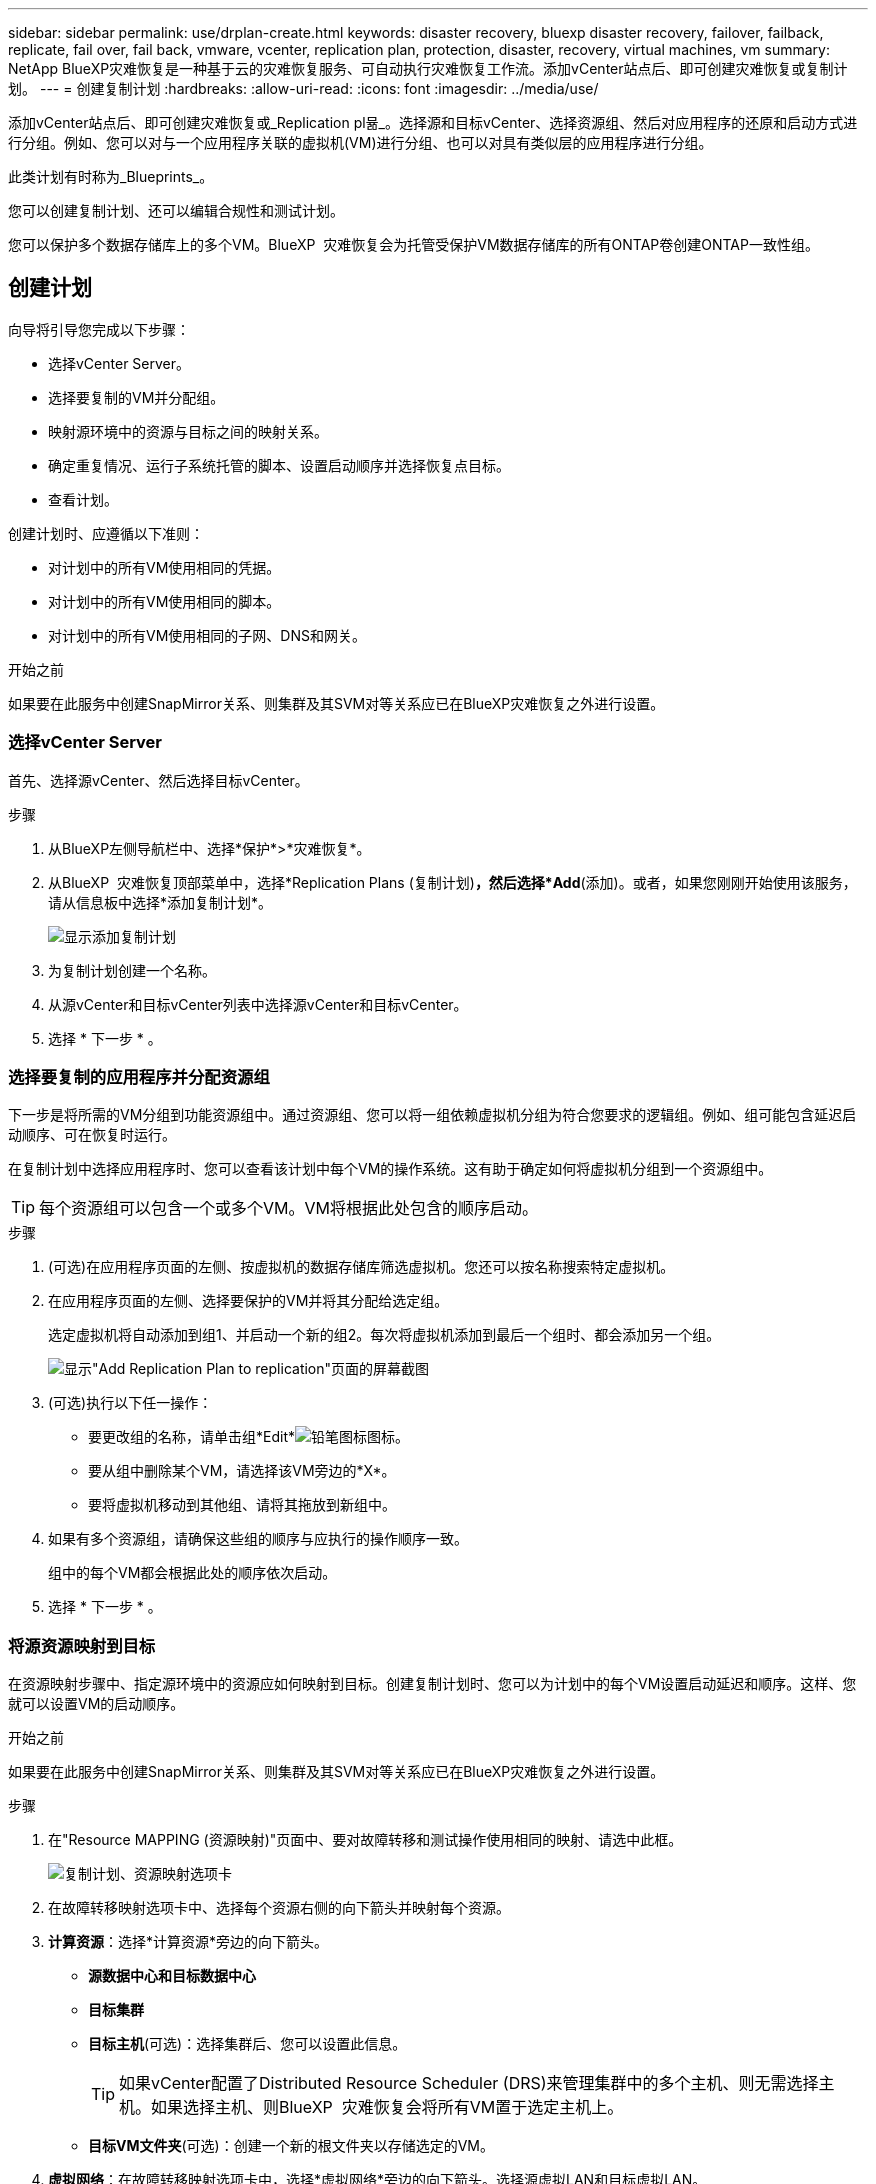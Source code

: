 ---
sidebar: sidebar 
permalink: use/drplan-create.html 
keywords: disaster recovery, bluexp disaster recovery, failover, failback, replicate, fail over, fail back, vmware, vcenter, replication plan, protection, disaster, recovery, virtual machines, vm 
summary: NetApp BlueXP灾难恢复是一种基于云的灾难恢复服务、可自动执行灾难恢复工作流。添加vCenter站点后、即可创建灾难恢复或复制计划。 
---
= 创建复制计划
:hardbreaks:
:allow-uri-read: 
:icons: font
:imagesdir: ../media/use/


[role="lead"]
添加vCenter站点后、即可创建灾难恢复或_Replication pl뮮_。选择源和目标vCenter、选择资源组、然后对应用程序的还原和启动方式进行分组。例如、您可以对与一个应用程序关联的虚拟机(VM)进行分组、也可以对具有类似层的应用程序进行分组。

此类计划有时称为_Blueprints_。

您可以创建复制计划、还可以编辑合规性和测试计划。

您可以保护多个数据存储库上的多个VM。BlueXP  灾难恢复会为托管受保护VM数据存储库的所有ONTAP卷创建ONTAP一致性组。



== 创建计划

向导将引导您完成以下步骤：

* 选择vCenter Server。
* 选择要复制的VM并分配组。
* 映射源环境中的资源与目标之间的映射关系。
* 确定重复情况、运行子系统托管的脚本、设置启动顺序并选择恢复点目标。
* 查看计划。


创建计划时、应遵循以下准则：

* 对计划中的所有VM使用相同的凭据。
* 对计划中的所有VM使用相同的脚本。
* 对计划中的所有VM使用相同的子网、DNS和网关。


.开始之前
如果要在此服务中创建SnapMirror关系、则集群及其SVM对等关系应已在BlueXP灾难恢复之外进行设置。



=== 选择vCenter Server

首先、选择源vCenter、然后选择目标vCenter。

.步骤
. 从BlueXP左侧导航栏中、选择*保护*>*灾难恢复*。
. 从BlueXP  灾难恢复顶部菜单中，选择*Replication Plans (复制计划)*，然后选择*Add*(添加)。或者，如果您刚刚开始使用该服务，请从信息板中选择*添加复制计划*。
+
image:dr-plan-create-name.png["显示添加复制计划"]

. 为复制计划创建一个名称。
. 从源vCenter和目标vCenter列表中选择源vCenter和目标vCenter。
. 选择 * 下一步 * 。




=== 选择要复制的应用程序并分配资源组

下一步是将所需的VM分组到功能资源组中。通过资源组、您可以将一组依赖虚拟机分组为符合您要求的逻辑组。例如、组可能包含延迟启动顺序、可在恢复时运行。

在复制计划中选择应用程序时、您可以查看该计划中每个VM的操作系统。这有助于确定如何将虚拟机分组到一个资源组中。


TIP: 每个资源组可以包含一个或多个VM。VM将根据此处包含的顺序启动。

.步骤
. (可选)在应用程序页面的左侧、按虚拟机的数据存储库筛选虚拟机。您还可以按名称搜索特定虚拟机。
. 在应用程序页面的左侧、选择要保护的VM并将其分配给选定组。
+
选定虚拟机将自动添加到组1、并启动一个新的组2。每次将虚拟机添加到最后一个组时、都会添加另一个组。

+
image:dr-plan-create-apps-vms5.png["显示\"Add Replication Plan  to replication\"页面的屏幕截图"]

. (可选)执行以下任一操作：
+
** 要更改组的名称，请单击组*Edit*image:icon-pencil.png["铅笔图标"]图标。
** 要从组中删除某个VM，请选择该VM旁边的*X*。
** 要将虚拟机移动到其他组、请将其拖放到新组中。


. 如果有多个资源组，请确保这些组的顺序与应执行的操作顺序一致。
+
组中的每个VM都会根据此处的顺序依次启动。

. 选择 * 下一步 * 。




=== 将源资源映射到目标

在资源映射步骤中、指定源环境中的资源应如何映射到目标。创建复制计划时、您可以为计划中的每个VM设置启动延迟和顺序。这样、您就可以设置VM的启动顺序。

.开始之前
如果要在此服务中创建SnapMirror关系、则集群及其SVM对等关系应已在BlueXP灾难恢复之外进行设置。

.步骤
. 在"Resource MAPPING (资源映射)"页面中、要对故障转移和测试操作使用相同的映射、请选中此框。
+
image:dr-plan-resource-mapping2.png["复制计划、资源映射选项卡"]

. 在故障转移映射选项卡中、选择每个资源右侧的向下箭头并映射每个资源。
. *计算资源*：选择*计算资源*旁边的向下箭头。
+
** *源数据中心和目标数据中心*
** *目标集群*
** *目标主机*(可选)：选择集群后、您可以设置此信息。
+

TIP: 如果vCenter配置了Distributed Resource Scheduler (DRS)来管理集群中的多个主机、则无需选择主机。如果选择主机、则BlueXP  灾难恢复会将所有VM置于选定主机上。

** *目标VM文件夹*(可选)：创建一个新的根文件夹以存储选定的VM。


. *虚拟网络*：在故障转移映射选项卡中，选择*虚拟网络*旁边的向下箭头。选择源虚拟LAN和目标虚拟LAN。
+
选择与相应虚拟LAN的网络映射。虚拟LAN应已配置、因此选择适当的虚拟LAN以映射虚拟机。

. *Virtual Machines*：在故障转移映射选项卡中，选择*Virtual Machines*旁边的向下箭头。
+
VM的默认值已映射。默认映射使用的设置与VM在生产环境中使用的设置相同(相同的IP地址、子网掩码和网关)。

+
如果对默认设置进行了任何更改、则必须将目标IP字段更改为"与源不同"。

+

NOTE: 如果将设置更改为"与源不同"、则需要提供VM子操作系统凭据。

+
根据您的选择、此部分可能会显示不同的字段。

+
** *IP地址类型*：重新配置VM配置以满足目标虚拟网络要求。BlueXP  灾难恢复提供两种选项：DHCP或静态IP。对于静态IP、请配置子网掩码、网关和DNS服务器。此外、输入VM的凭据。
+
*** *DHCP*：如果希望VM从DHCP服务器获取网络配置信息，请选择此设置。如果选择此选项、则只需提供虚拟机的凭据即可。
*** *静态IP*：如果要手动指定IP配置信息，请选择此设置。您可以从源VM选择相同或不同的信息。如果选择与源相同的、则无需输入凭据。另一方面、如果您选择使用与源不同的信息、则可以提供凭据、VM的IP地址、子网掩码、DNS和网关信息。应在全局级别或每个VM级别提供VM子操作系统凭据。
+
在将大型环境恢复到较小的目标集群时、或者在无需配置一对一物理VMware基础架构的情况下执行灾难恢复测试时、这一点非常有用。

+
image:dr-plan-create-mapping-vms2.png["显示添加复制计划"]



** *脚本*：您可以将.sh、.bat或.ps1格式的自定义脚本作为故障转移后进程。通过自定义脚本、您可以在故障转移过程之后让BlueXP灾难恢复运行脚本。例如、您可以使用自定义脚本在故障转移完成后恢复所有数据库事务。
** *目标VM前缀和后缀*：在虚拟机详细信息下、您可以选择为VM名称添加前缀和后缀。
** *源VM CPU和RAM*：在虚拟机详细信息下，您可以选择调整VM CPU和RAM参数的大小。
+
image:dr-plan-resource-mapping-vm-boot-order.png["显示添加复制计划"]

** *Boot Order*：您可以在故障转移后修改资源组中所有选定虚拟机的启动顺序。默认情况下、系统会使用在选择资源组期间选择的引导顺序；但是、您可以在此阶段进行更改。这有助于确保优先级为一个的所有虚拟机在后续优先级为VM启动之前都在运行。
+
引导顺序编号仅适用于资源组。如果一个组中有一个"2"、另一个组中有一个"2"、则第一个组中的VM将按其顺序启动、第二个组中的VM将按其顺序启动。

+
*** 顺序启动：为每个VM分配一个唯一编号、以便按分配的顺序启动、例如1、2、3、4、5
*** 同时启动：为所有VM分配相同的数量以同时启动它们、例如1、1、1、1、2、2、3、4、4。


** *Boot Delay*：调整启动操作的延迟(以分钟为单位)。
+

TIP: 要将启动顺序重置为默认值，请选择*将VM设置重置为默认值*，然后选择要更改回默认值的设置。

** *创建应用程序一致的副本*：指示是否创建应用程序一致的Snapshot副本。该服务将使应用程序处于静修状态、然后创建一个快照、以获得一致的应用程序状态。在Windows上运行的Oracle以及在Windows上运行的Linux和SQL Server支持此功能。


. *DRAMORes*：选择*DRAMORes*旁边的向下箭头。根据VM的选择、系统会自动选择数据存储库映射。
+
此部分可能已启用或禁用、具体取决于您的选择。

+
** *RPO *：输入恢复点目标(RPO)以指示要恢复的数据量(以时间为单位)。例如、如果您输入60分钟的RPO、则恢复过程中的数据必须始终不超过60分钟。如果发生灾难、您最多可以丢失60分钟的数据。此外、还可以输入要为所有数据存储库保留的Snapshot副本数。
** *保留数量*：输入要保留的快照数量。
** *源和目标数据存储库*：如果存在多个(扇出) SnapMirror关系、则可以选择要使用的目标。如果卷已建立SnapMirror关系、则会显示相应的源数据存储库和目标数据存储库。如果某个卷没有SnapMirror关系、您现在可以通过选择目标集群、目标SVM并提供卷名称来创建一个。此服务将创建卷和SnapMirror关系。
+

NOTE: 如果要在此服务中创建SnapMirror关系、则集群及其SVM对等关系应已在BlueXP灾难恢复之外进行设置。

** 指定恢复点目标(RPO)后、该服务将根据RPO计划主备份并更新二级目标。
** 如果VM来自同一个卷和同一个SVM、则该服务将执行标准ONTAP快照并更新二级目标。
** 如果VM来自不同的卷和同一个SVM、则该服务会通过包含所有卷来创建一致性组快照并更新二级目标。
** 如果VM来自不同的卷和不同的SVM、则该服务会通过将所有卷包含在相同或不同集群中来执行一致性组开始阶段和提交阶段快照、并更新二级目标。
** 在故障转移期间、您可以选择任何快照。如果您选择最新Snapshot、该服务将创建按需备份、更新目标、并使用该Snapshot进行故障转移。






=== 测试映射

.步骤
. 要为测试环境设置不同的映射，请取消选中该框并选择*Test Mappings *选项卡。
. 像以往一样浏览每个选项卡、但这次是针对测试环境。
+
在测试映射选项卡上、虚拟机和存储库映射处于禁用状态。

+

TIP: 您可以稍后测试整个计划。现在、您要为测试环境设置映射。





=== 确定重复情况

选择是要将数据迁移(一次性移动)到另一个目标还是以SnapMirror频率复制数据。

如果要复制数据、请确定镜像数据的频率。

.步骤
. 在重复页面中，选择*Migrate*或*Copate*。
+
** *迁移*：选择此项可将应用程序移动到目标位置。
** *复制*：在重复复制中、使目标副本与源副本中的更改保持最新。


+
image:dr-plan-create-recurrence.png["显示添加复制计划和重复项的屏幕截图"]

. 选择 * 下一步 * 。




=== 查看复制计划

最后、花几分钟时间查看复制计划。


TIP: 您可以稍后禁用或删除复制计划。

.步骤
. 查看每个选项卡中的信息：计划详细信息、故障转移映射和VM。
. 选择*添加计划*。
+
该计划将添加到计划列表中。





== 编辑计划以测试合规性并确保故障转移测试正常运行

您可能需要设置计划来测试合规性和故障转移测试、以确保这些测试在您需要时能够正常工作。

* *合规性时间影响*：创建复制计划时，服务会默认创建合规性计划。默认合规时间为30分钟。要更改此时间、您可以使用编辑复制计划中的计划。
* *测试故障转移影响*：您可以根据需要或按计划测试故障转移过程。这样、您就可以测试虚拟机向复制计划中指定的目标进行故障转移的情况。
+
测试故障转移会创建FlexClone卷、挂载数据存储库并移动该数据存储库上的工作负载。测试故障转移操作不会影响生产工作负载、测试站点上使用的SnapMirror关系以及必须继续正常运行的受保护工作负载。



根据该计划、故障转移测试将运行、并确保工作负载移动到复制计划指定的目标。

.步骤
. 从BlueXP灾难恢复顶部菜单中、选择*复制计划*。
+
image:dr-plan-list.png["显示复制计划列表的屏幕截图"]

. 选择*操作* image:icon-horizontal-dots.png["水平点操作菜单"] 图标并选择*编辑计划*。
. 输入希望BlueXP灾难恢复检查测试合规性的频率(以分钟为单位)。
. 要检查故障转移测试是否运行正常，请选中*按每月计划运行故障转移*。
+
.. 选择要运行这些测试的日期和时间。
.. 以yyy-mm-dd格式输入要开始测试的日期。
+
image:dr-plan-schedule-edit.png["屏幕截图、显示可在其中编辑计划的位置"]



. 要在故障转移测试完成后清理测试环境，请选中*测试故障转移后自动清理*。
+

NOTE: 此过程会从测试位置注销临时VM、删除已创建的FlexClone卷并卸载临时数据存储库。

. 选择 * 保存 * 。

